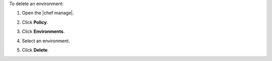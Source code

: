 .. This is an included how-to. 


To delete an environment:

#. Open the |chef manage|.
#. Click **Policy**.
#. Click **Environments**.
#. Select an environment.
#. Click **Delete**.

   .. image:: ../../images/step_manage_webui_policy_environment_delete.png
